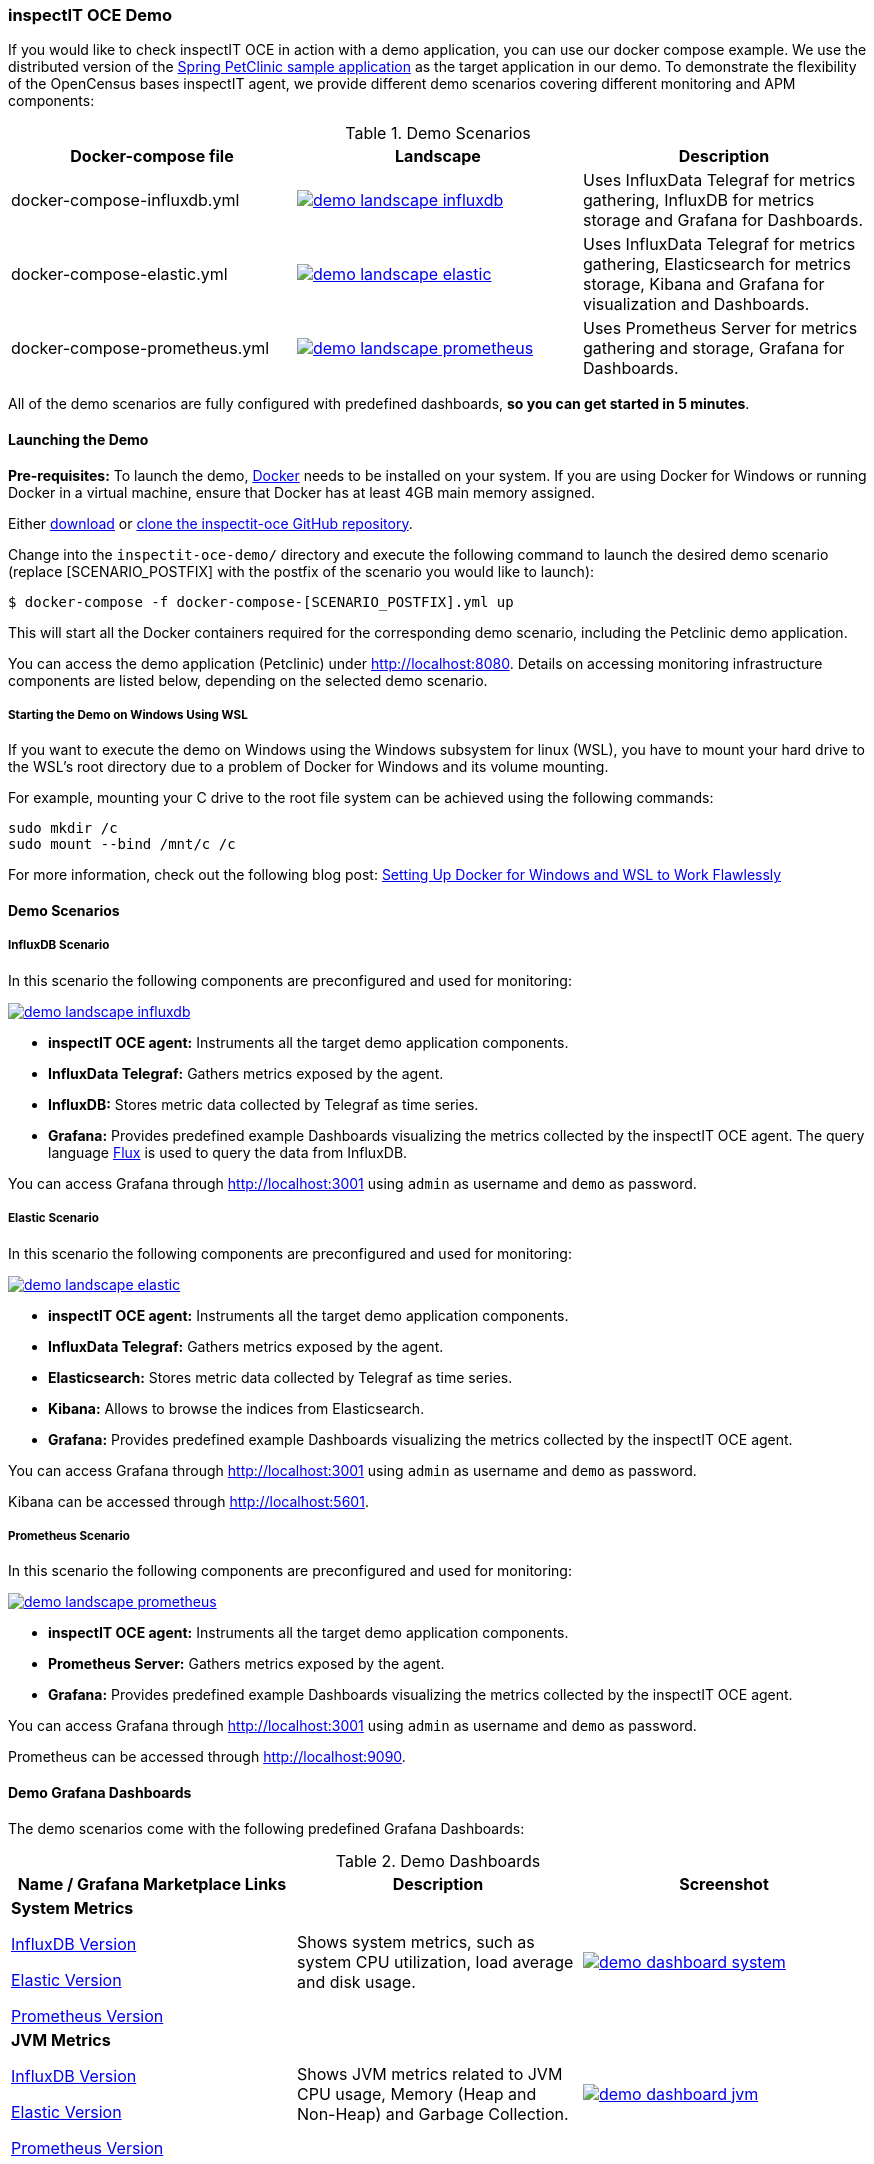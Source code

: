 === inspectIT OCE Demo

If you would like to check inspectIT OCE in action with a demo application, you can use our docker compose example.
We use the distributed version of the https://github.com/spring-petclinic/spring-petclinic-microservices[Spring PetClinic sample application] as the target application in our demo.
To demonstrate the flexibility of the OpenCensus bases inspectIT agent, we provide different demo scenarios covering different monitoring and APM components:



.Demo Scenarios
|===
|Docker-compose file | Landscape | Description

| docker-compose-influxdb.yml
a| image::demo-landscape-influxdb.png[link=https://openapm.io/landscape?agent=inspectit-oce-agent&instrumentation-lib=opencensus&collector=influx-telegraf&storage=influx-db&dashboarding=grafana]
| Uses InfluxData Telegraf for metrics gathering, InfluxDB for metrics storage and Grafana for Dashboards.

| docker-compose-elastic.yml
a| image::demo-landscape-elastic.png[link=https://openapm.io/landscape?agent=inspectit-oce-agent&instrumentation-lib=opencensus&collector=influx-telegraf&storage=elasticsearch&visualization=kibana&dashboarding=grafana]
| Uses InfluxData Telegraf for metrics gathering, Elasticsearch for metrics storage, Kibana and Grafana for visualization and Dashboards.

| docker-compose-prometheus.yml
a| image::demo-landscape-prometheus.png[link=https://openapm.io/landscape?instrumentation-lib=opencensus&agent=inspectit-oce-agent&dashboarding=grafana&collector=prometheus-server]
| Uses Prometheus Server for metrics gathering and storage, Grafana for Dashboards.

|===

All of the demo scenarios are fully configured with predefined dashboards, *so you can get started in 5 minutes*.

==== Launching the Demo

*Pre-requisites:* To launch the demo, https://www.docker.com/[Docker] needs to be installed on your system.
If you are using Docker for Windows or running Docker in a virtual machine, ensure that Docker has at least 4GB main memory assigned.

Either https://github.com/inspectIT/inspectit-oce/archive/master.zip[download] or https://github.com/inspectIT/inspectit-oce[clone the inspectit-oce GitHub repository].

Change into the ```inspectit-oce-demo/``` directory and execute the following command to launch the desired demo scenario (replace [SCENARIO_POSTFIX] with the postfix of the scenario you would like to launch):

[subs=attributes+]
```bash
$ docker-compose -f docker-compose-[SCENARIO_POSTFIX].yml up
```

This will start all the Docker containers required for the corresponding demo scenario, including the Petclinic demo application.

You can access the demo application (Petclinic) under http://localhost:8080.
Details on accessing monitoring infrastructure components are listed below, depending on the selected demo scenario.

===== Starting the Demo on Windows Using WSL

If you want to execute the demo on Windows using the Windows subsystem for linux (WSL), you have to mount your hard drive to the WSL's root directory due to a problem of Docker for Windows and its volume mounting.

For example, mounting your C drive to the root file system can be achieved using the following commands:

 sudo mkdir /c
 sudo mount --bind /mnt/c /c

For more information, check out the following blog post: https://nickjanetakis.com/blog/setting-up-docker-for-windows-and-wsl-to-work-flawlessly[Setting Up Docker for Windows and WSL to Work Flawlessly]


==== Demo Scenarios

===== InfluxDB Scenario
In this scenario the following components are preconfigured and used for monitoring:

image::demo-landscape-influxdb.png[link=https://openapm.io/landscape?agent=inspectit-oce-agent&instrumentation-lib=opencensus&collector=influx-telegraf&storage=influx-db&dashboarding=grafana]

- *inspectIT OCE agent:* Instruments all the target demo application components.
- *InfluxData Telegraf:* Gathers metrics exposed by the agent.
- *InfluxDB:* Stores metric data collected by Telegraf as time series.
- *Grafana:* Provides predefined example Dashboards visualizing the metrics collected by the inspectIT OCE agent. The query language https://docs.influxdata.com/flux[Flux] is used to query the data from InfluxDB.

You can access Grafana through http://localhost:3001 using `admin` as username and `demo` as password.

===== Elastic Scenario
In this scenario the following components are preconfigured and used for monitoring:

image::demo-landscape-elastic.png[link=https://openapm.io/landscape?agent=inspectit-oce-agent&instrumentation-lib=opencensus&collector=influx-telegraf&storage=elasticsearch&visualization=kibana&dashboarding=grafana]

- *inspectIT OCE agent:* Instruments all the target demo application components.
- *InfluxData Telegraf:* Gathers metrics exposed by the agent.
- *Elasticsearch:* Stores metric data collected by Telegraf as time series.
- *Kibana:* Allows to browse the indices from Elasticsearch.
- *Grafana:* Provides predefined example Dashboards visualizing the metrics collected by the inspectIT OCE agent.

You can access Grafana through http://localhost:3001 using `admin` as username and `demo` as password.

Kibana can be accessed through http://localhost:5601.


===== Prometheus Scenario
In this scenario the following components are preconfigured and used for monitoring:

image::demo-landscape-prometheus.png[link=https://openapm.io/landscape?instrumentation-lib=opencensus&agent=inspectit-oce-agent&dashboarding=grafana&collector=prometheus-server]

- *inspectIT OCE agent:* Instruments all the target demo application components.
- *Prometheus Server:* Gathers metrics exposed by the agent.
- *Grafana:* Provides predefined example Dashboards visualizing the metrics collected by the inspectIT OCE agent.

You can access Grafana through http://localhost:3001 using `admin` as username and `demo` as password.

Prometheus can be accessed through http://localhost:9090.

==== Demo Grafana Dashboards
The demo scenarios come with the following predefined Grafana Dashboards:

.Demo Dashboards
|===
| Name / Grafana Marketplace Links | Description | Screenshot

| *System Metrics*

https://grafana.com/dashboards/9601[InfluxDB Version]

https://grafana.com/dashboards/9602[Elastic Version]

https://grafana.com/dashboards/9599[Prometheus Version]

| Shows system metrics, such as system CPU utilization, load average and disk usage.
a| image::demo-dashboard-system.png[link=images/demo-dashboard-system.png]

| *JVM Metrics*

https://grafana.com/dashboards/9600[InfluxDB Version]

https://grafana.com/dashboards/9603[Elastic Version]

https://grafana.com/dashboards/9598[Prometheus Version]

| Shows JVM metrics related to JVM CPU usage, Memory (Heap and Non-Heap) and Garbage Collection.
a| image::demo-dashboard-jvm.png[link=images/demo-dashboard-jvm.png]

|===

==== Changing Agent Configurations

In all demo scenarios the inspectIT OCE agents already have their service names and used ports set up.
However, if you want to customize any other configuration option you can provide custom configuration files.

The demo starts the following services, of which each is instrumented with an inspectIT OCE Agent:

- *config-server*
- *discovery-server*
- *customers-service*
- *visits-service*
- *vets-service*
- *api-gateway*

For each service you can put your own agent configuration files in the
correspondingly named subfolders in ```inspectit-oce-demo/agentconfig/```.
For example, if you want to change the configuration of the inspectIT OCE
agent attached to the *vets-service*, you can put a YAML-file into ```inspectit-oce-demo/agentconfig/vets-service```.

Note that it is not required to restart the demo! The agents listen for updates of the corresponding directories and reconfigure themselves when required.
